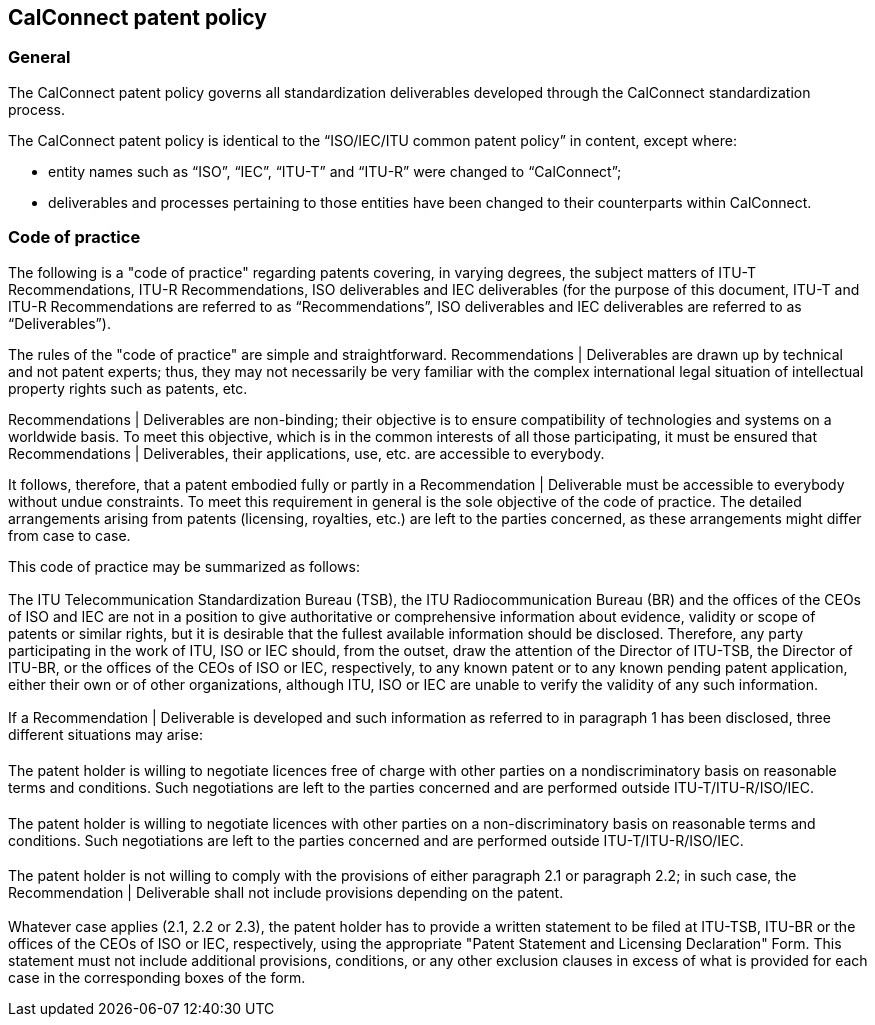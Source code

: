 == CalConnect patent policy

=== General

The CalConnect patent policy governs all standardization deliverables developed through the CalConnect standardization process.

The CalConnect patent policy is identical to the "`ISO/IEC/ITU common patent policy`" in content, except where:

* entity names such as "`ISO`", "`IEC`", "`ITU-T`" and "`ITU-R`" were changed to "`CalConnect`";
* deliverables and processes pertaining to those entities have been changed to their counterparts within CalConnect.

=== Code of practice

The following is a "code of practice" regarding patents covering, in varying degrees, the subject matters of ITU-T Recommendations, ITU-R Recommendations, ISO deliverables and IEC deliverables (for the purpose of this document, ITU-T and ITU-R Recommendations are referred to as “Recommendations”, ISO deliverables and IEC deliverables are referred to as “Deliverables”).


The rules of the "code of practice" are simple and straightforward. Recommendations | Deliverables are drawn up by technical and not patent experts; thus, they may not necessarily be very familiar with the complex international legal situation of intellectual property rights such as patents, etc.

Recommendations | Deliverables are non-binding; their objective is to ensure compatibility of technologies and systems on a worldwide basis. To meet this objective, which is in the common interests of all those participating, it must be ensured that Recommendations | Deliverables, their applications, use, etc. are accessible to everybody.

It follows, therefore, that a patent embodied fully or partly in a Recommendation | Deliverable must be accessible to everybody without undue constraints. To meet this requirement in general is the sole objective of the code of practice. The detailed arrangements arising from patents (licensing, royalties, etc.) are left to the parties concerned, as these arrangements might differ from case to case.

This code of practice may be summarized as follows:

=== {blank}

The ITU Telecommunication Standardization Bureau (TSB), the ITU Radiocommunication Bureau (BR) and the offices of the CEOs of ISO and IEC are not in a position to give authoritative or comprehensive information about evidence, validity or scope of patents or similar rights, but it is desirable that the fullest available information should be disclosed. Therefore, any party participating in the work of ITU, ISO or IEC should, from the outset, draw the attention of the Director of ITU-TSB, the Director of ITU-BR, or the offices of the CEOs of ISO or IEC, respectively, to any known patent or to any known pending patent application, either their own or of other organizations, although ITU, ISO or IEC are unable to verify the validity of any such information.

=== {blank}

If a Recommendation | Deliverable is developed and such information as referred to in paragraph 1 has been disclosed, three different situations may arise:

==== {blank}

The patent holder is willing to negotiate licences free of charge with other parties on a nondiscriminatory basis on reasonable terms and conditions. Such negotiations are left to the parties concerned and are performed outside ITU-T/ITU-R/ISO/IEC.

==== {blank}

The patent holder is willing to negotiate licences with other parties on a non-discriminatory basis on reasonable terms and conditions. Such negotiations are left to the parties concerned and are performed outside ITU-T/ITU-R/ISO/IEC.

==== {blank}

The patent holder is not willing to comply with the provisions of either paragraph 2.1 or paragraph 2.2; in such case, the Recommendation | Deliverable shall not include provisions depending on the patent.

=== {blank}

Whatever case applies (2.1, 2.2 or 2.3), the patent holder has to provide a written statement to be filed at ITU-TSB, ITU-BR or the offices of the CEOs of ISO or IEC, respectively, using the appropriate "Patent Statement and Licensing Declaration" Form. This statement must not include additional provisions, conditions, or any other exclusion clauses in excess of what is provided for each case in the corresponding boxes of the form.
